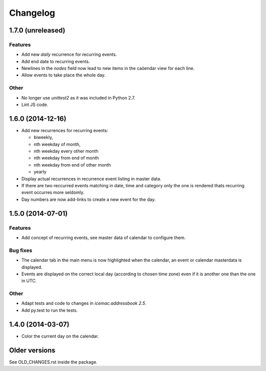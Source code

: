 ===========
 Changelog
===========

1.7.0 (unreleased)
==================

Features
--------

- Add new `daily` recurrence for recurring events.

- Add end date to recurring events.

- Newlines in the `nodes` field now lead to new items in the caöendar view for
  each line.

- Allow events to take place the whole day.

Other
-----

- No longer use `unittest2` as it was included in Python 2.7.

- Lint JS code.

1.6.0 (2014-12-16)
==================

- Add new recurrences for recurring events:

  * biweekly,
  * nth weekday of month,
  * nth weekday every other month
  * nth weekday from end of month
  * nth weekday from end of other month
  * yearly

- Display actual recurrences in recurrence event listing in master data.

- If there are two reccurred events matching in date, time and category only
  the one is rendered thats recurring event occurres more seldomly.

- Day numbers are now add-links to create a new event for the day.


1.5.0 (2014-07-01)
==================

Features
--------

- Add concept of recurring events, see master data of calendar to configure them.

Bug fixes
---------

- The calendar tab in the main menu is now highlighted when the calendar, an
  event or calendar masterdata is displayed.

- Events are displayed on the correct local day (according to chosen time
  zone) even if it is another one than the one in UTC.

Other
-----

- Adapt tests and code to changes in `icemac.addressbook 2.5`.

- Add py.test to run the tests.


1.4.0 (2014-03-07)
==================

- Color the current day on the calendar.

Older versions
==============

See OLD_CHANGES.rst inside the package.
